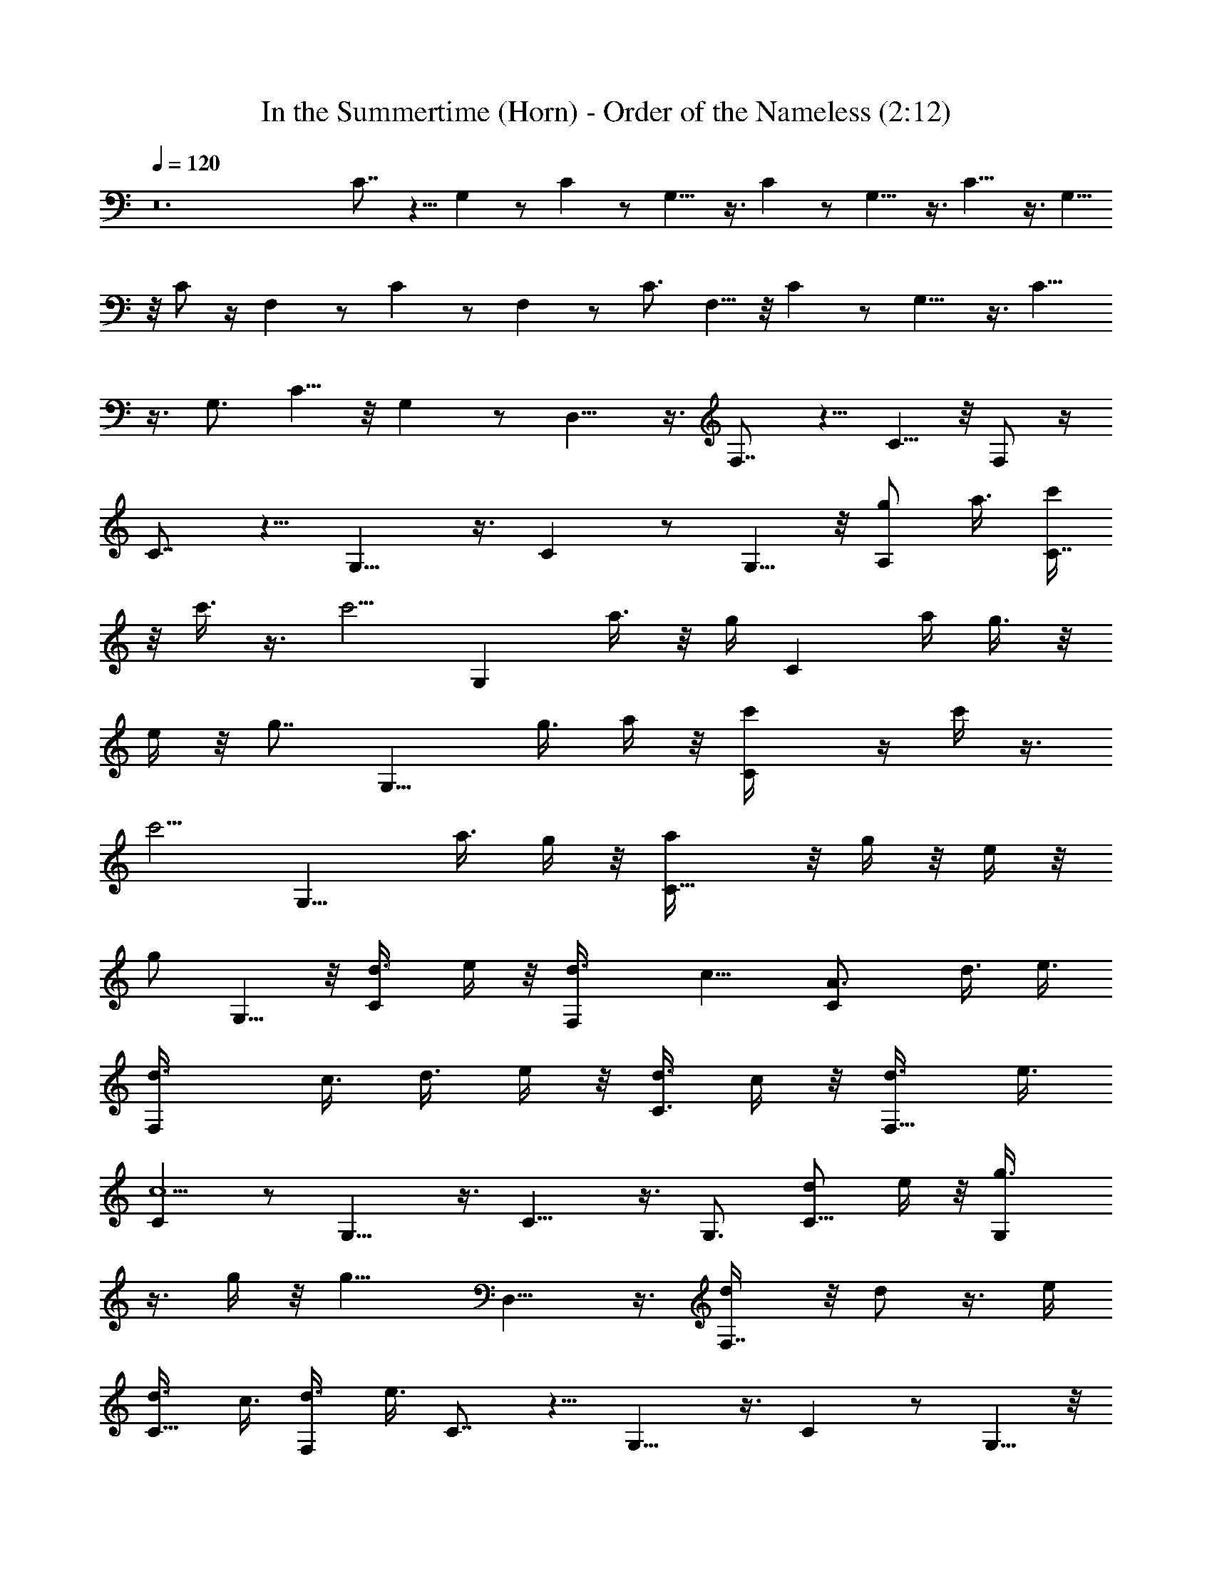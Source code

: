 X:1
T:In the Summertime (Horn) - Order of the Nameless (2:12)
Z:Transcribed by LotRO MIDI Player:http://lotro.acasylum.com/midi
%  Original file:insumtim.mid
%  Transpose:-4
L:1/4
Q:120
K:C
z12 C7/8 z5/8 G, z/2 C z/2 G,9/8 z3/8 C z/2 G,9/8 z3/8 C9/8 z3/8 G,5/8
z/8 C/2 z/4 F, z/2 C z/2 F, z/2 C3/4 F,5/8 z/8 C z/2 G,9/8 z3/8 C9/8
z3/8 G,3/4 C5/8 z/8 G, z/2 D,9/8 z3/8 F,7/8 z5/8 C5/8 z/8 F,/2 z/4
C7/8 z5/8 G,9/8 z3/8 C z/2 G,5/8 z/8 [A,/2g/2z3/8] a3/8 [c'/4C7/8]
z/8 c'3/8 z3/8 [c'5/4z3/8] [G,z3/4] a3/8 z/8 g/4 [Cz/8] a/4 g3/8 z/8
e/4 z/8 [g7/8z/4] [G,9/8z3/4] g3/8 a/4 z/8 [Cc'/4] z/4 c'/4 z3/8
[c'5/4z3/8] [G,9/8z3/4] a3/8 g/4 z/8 [C9/8a/4] z/8 g/4 z/8 e/4 z/8
[g/2z3/8] G,5/8 z/8 [C/2d3/8] e/4 z/8 [F,d3/8] c9/8 [CA3/4] d3/8 e3/8
[F,d3/8] c3/8 d3/8 e/4 z/8 [d3/8C3/4] c/4 z/8 [F,5/8d3/8] e3/8
[Cc5/2] z/2 G,9/8 z3/8 C9/8 z3/8 G,3/4 [C5/8d/2z3/8] e/4 z/8 [G,g3/8]
z3/8 g/4 z/8 [g11/8z3/8] D,9/8 z3/8 [F,7/8d/4] z/8 d/2 z3/8 e/4
[C5/8d3/8] c3/8 [F,/2d3/8] e3/8 C7/8 z5/8 G,9/8 z3/8 C z/2 G,5/8 z/8
[A,/2z/8] g3/8 a/4 [C7/8z/8] c'/4 z/8 c'/4 z/2 [c'9/8z/4] [G,z7/8]
a/4 z/8 g/4 [Ca3/8] z/8 g/4 z/8 [e3/8z/4] [gz3/8] [G,9/8z7/8] g/4 z/8
a/8 z/8 [Cz/8] c'/8 z/4 c'/4 z/2 [c'z/4] [G,9/8z3/4] a3/8 g/4 z/8
[C9/8a/4] z/8 g/4 z/8 e3/8 [g/2z3/8] G,5/8 z/8 [C/2d3/8] e3/8
[F,d3/8] c9/8 [CA7/8z3/4] [d/2z3/8] e3/8 [F,d3/8] c3/8 z/8 d/4 z/8
e/4 [C3/4z/8] d/4 z/8 c/4 [F,5/8z/8] d/4 e3/8 [Cc21/8] z/2 G,9/8 z3/8
C9/8 z3/8 G,3/4 [C5/8z/8] d/4 e/4 z/8 [G,g3/8] z/2 g/8 z/8 [g7/4z3/8]
D,9/8 z3/8 [F,7/8z/8] d/8 z/4 d3/8 z3/8 e/4 [C5/8z/8] d/4 z/8 c/4
[F,/2d3/8] e/4 z/8 [c21/8C7/8] z5/8 G,9/8 z3/8 C z/2 G,5/8 z/8
[A,/2z/8] g/4 a3/8 [C7/8c'/4] z/4 c'/4 z3/8 [c'5/4z3/8] [G,z3/4] a3/8
g3/8 [Ca3/8] g/4 z/8 e3/8 [gz3/8] [G,9/8z3/4] g3/8 a/4 z/8 [Cz/8]
c'/8 z/4 c'/4 z3/8 [c'9/8z3/8] [G,9/8z3/4] a3/8 g/4 z/8 [a/4C9/8] z/8
g/4 z/8 e3/8 [g/2z3/8] G,5/8 z/8 [d/4C/2] z/8 e/4 z/8 [d/4F,] z/8
c9/8 [CA3/4] d3/8 e/4 z/8 [F,d3/8] c3/8 d3/8 e/4 z/8 [C3/4d3/8] c3/8
[F,5/8d3/8] e3/8 [Cc9/4] z/2 G,9/8 z3/8 C9/8 z3/8 G,3/4 [C5/8d3/8]
e/4 z/8 [G,z/8] g/2 z/8 g/4 z/4 [g3/2z/4] D,9/8 z3/8 [F,7/8d/4] z/8
d3/8 z3/8 e3/8 [C5/8d3/8] c3/8 [F,/2d3/8] e/4 z/8 C7/8 z5/8 G,9/8
z3/8 C z/2 G,5/8 z/8 [A,/2g3/8] a/4 z/8 [C7/8c'/4] z/8 c'3/8 z3/8
[c'5/4z3/8] [G,z3/4] a/2 g/4 [Cz/8] a/4 z/8 g/4 z/8 e/4 [gz3/8]
[G,9/8z3/4] g3/8 a3/8 [Cc'/4] z/8 c'3/8 z3/8 [c'9/8z3/8] [G,9/8z3/4]
a3/8 g/4 z/8 [C9/8a3/8] g/4 z/8 e/4 z/8 [g3/4z3/8] G,5/8 z/8 [C/2d/4]
z/8 e/4 z/8 [d/4F,] z/8 c z/8 [Cz/8] A3/4 d3/8 e/4 [F,z/8] d/4
[c/2z3/8] d3/8 e3/8 [C3/4d3/8] [c/2z3/8] [F,5/8d3/8] e3/8 [Cz/8]
[c2z11/8] G,9/8 z3/8 C9/8 z3/8 G,3/4 [C5/8d3/8] e/4 z/8 [G,g/4] z/8
g3/8 z/2 [g13/8z/4] D,9/8 z3/8 [F,7/8d/4] z/4 d3/8 z/4 e3/8 [C5/8z/8]
d/4 z/8 c/4 [F,/2z/8] d/4 e/4 z/8 [C7/8c2] z5/8 G,9/8 z3/8 C z/2
G,5/8 z/8 A,/2 z/4 C7/8 z5/8 G, z/2 C z/2 G,9/8 z3/8 C z/2 G,9/8 z3/8
C9/8 z3/8 G,5/8 z/8 C/2 z/4 F, z/2 C z/2 F, z/2 C3/4 F,5/8 z/8 C z/2
G,9/8 z3/8 C9/8 z3/8 G,3/4 C5/8 z/8 G, z/2 D,9/8 z3/8 F,7/8 z5/8 C5/8
z/8 F,/2 z/4 C7/8 z5/8 G,9/8 z3/8 C z/2 G,5/8 z/8 [A,/2g3/8] a/4 z/8
[C7/8c'/4] z/8 c'3/8 z3/8 [c'9/8z3/8] [G,z3/4] a3/8 g/4 z/8 [a/4C]
z/8 g3/8 e/4 z/8 [gz3/8] [G,9/8z3/4] g/4 z/8 a/4 z/8 [Cc'/4] z/8 c'/4
z/2 [c'9/8z3/8] [G,9/8z3/4] a3/8 g/4 z/8 [C9/8a3/8] g3/8 z/8 e/8 z/8
[g3/4z3/8] G,5/8 z/8 [C/2d/4] z/8 e/4 z/8 [F,d3/8] c z/8 [A3/4C] d3/8
z/8 e/4 [F,d3/8] c/4 z/8 d3/8 e/4 z/8 [d3/8C3/4] c3/8 [d3/8F,5/8]
e3/8 [Cc2] z/2 G,9/8 z3/8 C9/8 z3/8 G,3/4 [d3/8C5/8] e/4 z/8 [G,g/2]
z/4 g/4 z/8 [g13/8z3/8] D,9/8 z3/8 [F,7/8z/8] d/8 z/8 d5/8 z/8 e3/8
[C5/8d3/8] c3/8 [F,/2d3/8] e/4 z/8 [Cc5/2] z/2 G,9/8 z3/8 C z/2 C7/8 